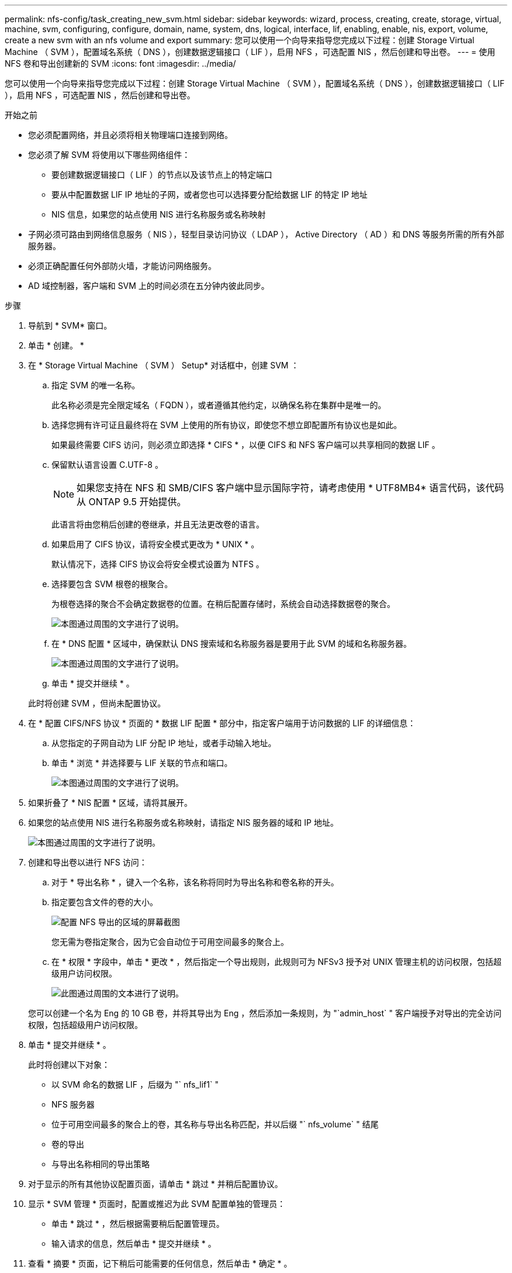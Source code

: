 ---
permalink: nfs-config/task_creating_new_svm.html 
sidebar: sidebar 
keywords: wizard, process, creating, create, storage, virtual, machine, svm, configuring, configure, domain, name, system, dns, logical, interface, lif, enabling, enable, nis, export, volume, create a new svm with an nfs volume and export 
summary: 您可以使用一个向导来指导您完成以下过程：创建 Storage Virtual Machine （ SVM ），配置域名系统（ DNS ），创建数据逻辑接口（ LIF ），启用 NFS ，可选配置 NIS ，然后创建和导出卷。 
---
= 使用 NFS 卷和导出创建新的 SVM
:icons: font
:imagesdir: ../media/


[role="lead"]
您可以使用一个向导来指导您完成以下过程：创建 Storage Virtual Machine （ SVM ），配置域名系统（ DNS ），创建数据逻辑接口（ LIF ），启用 NFS ，可选配置 NIS ，然后创建和导出卷。

.开始之前
* 您必须配置网络，并且必须将相关物理端口连接到网络。
* 您必须了解 SVM 将使用以下哪些网络组件：
+
** 要创建数据逻辑接口（ LIF ）的节点以及该节点上的特定端口
** 要从中配置数据 LIF IP 地址的子网，或者您也可以选择要分配给数据 LIF 的特定 IP 地址
** NIS 信息，如果您的站点使用 NIS 进行名称服务或名称映射


* 子网必须可路由到网络信息服务（ NIS ），轻型目录访问协议（ LDAP ）， Active Directory （ AD ）和 DNS 等服务所需的所有外部服务器。
* 必须正确配置任何外部防火墙，才能访问网络服务。
* AD 域控制器，客户端和 SVM 上的时间必须在五分钟内彼此同步。


.步骤
. 导航到 * SVM* 窗口。
. 单击 * 创建。 *
. 在 * Storage Virtual Machine （ SVM ） Setup* 对话框中，创建 SVM ：
+
.. 指定 SVM 的唯一名称。
+
此名称必须是完全限定域名（ FQDN ），或者遵循其他约定，以确保名称在集群中是唯一的。

.. 选择您拥有许可证且最终将在 SVM 上使用的所有协议，即使您不想立即配置所有协议也是如此。
+
如果最终需要 CIFS 访问，则必须立即选择 * CIFS * ，以便 CIFS 和 NFS 客户端可以共享相同的数据 LIF 。

.. 保留默认语言设置 C.UTF-8 。
+
[NOTE]
====
如果您支持在 NFS 和 SMB/CIFS 客户端中显示国际字符，请考虑使用 * UTF8MB4* 语言代码，该代码从 ONTAP 9.5 开始提供。

====
+
此语言将由您稍后创建的卷继承，并且无法更改卷的语言。

.. 如果启用了 CIFS 协议，请将安全模式更改为 * UNIX * 。
+
默认情况下，选择 CIFS 协议会将安全模式设置为 NTFS 。

.. 选择要包含 SVM 根卷的根聚合。
+
为根卷选择的聚合不会确定数据卷的位置。在稍后配置存储时，系统会自动选择数据卷的聚合。

+
image::../media/svm_setup_details_unix_selected_nfs.gif[本图通过周围的文字进行了说明。]

.. 在 * DNS 配置 * 区域中，确保默认 DNS 搜索域和名称服务器是要用于此 SVM 的域和名称服务器。
+
image::../media/svm_setup_details_dns_nfs.gif[本图通过周围的文字进行了说明。]

.. 单击 * 提交并继续 * 。


+
此时将创建 SVM ，但尚未配置协议。

. 在 * 配置 CIFS/NFS 协议 * 页面的 * 数据 LIF 配置 * 部分中，指定客户端用于访问数据的 LIF 的详细信息：
+
.. 从您指定的子网自动为 LIF 分配 IP 地址，或者手动输入地址。
.. 单击 * 浏览 * 并选择要与 LIF 关联的节点和端口。
+
image::../media/svm_setup_cifs_nfs_page_lif_multi_nas_nfs.gif[本图通过周围的文字进行了说明。]



. 如果折叠了 * NIS 配置 * 区域，请将其展开。
. 如果您的站点使用 NIS 进行名称服务或名称映射，请指定 NIS 服务器的域和 IP 地址。
+
image::../media/svm_setup_cifs_nfs_page_nis_area_nfs.gif[本图通过周围的文字进行了说明。]

. 创建和导出卷以进行 NFS 访问：
+
.. 对于 * 导出名称 * ，键入一个名称，该名称将同时为导出名称和卷名称的开头。
.. 指定要包含文件的卷的大小。
+
image::../media/svm_setup_cifs_nfs_page_nfs_export_nfs.gif[配置 NFS 导出的区域的屏幕截图]

+
您无需为卷指定聚合，因为它会自动位于可用空间最多的聚合上。

.. 在 * 权限 * 字段中，单击 * 更改 * ，然后指定一个导出规则，此规则可为 NFSv3 授予对 UNIX 管理主机的访问权限，包括超级用户访问权限。
+
image::../media/export_rule_for_admin_manual_nfs_nfs.gif[此图通过周围的文本进行了说明。]



+
您可以创建一个名为 Eng 的 10 GB 卷，并将其导出为 Eng ，然后添加一条规则，为 "`admin_host` " 客户端授予对导出的完全访问权限，包括超级用户访问权限。

. 单击 * 提交并继续 * 。
+
此时将创建以下对象：

+
** 以 SVM 命名的数据 LIF ，后缀为 "` nfs_lif1` "
** NFS 服务器
** 位于可用空间最多的聚合上的卷，其名称与导出名称匹配，并以后缀 "` nfs_volume` " 结尾
** 卷的导出
** 与导出名称相同的导出策略


. 对于显示的所有其他协议配置页面，请单击 * 跳过 * 并稍后配置协议。
. 显示 * SVM 管理 * 页面时，配置或推迟为此 SVM 配置单独的管理员：
+
** 单击 * 跳过 * ，然后根据需要稍后配置管理员。
** 输入请求的信息，然后单击 * 提交并继续 * 。


. 查看 * 摘要 * 页面，记下稍后可能需要的任何信息，然后单击 * 确定 * 。
+
NFS 客户端需要知道数据 LIF 的 IP 地址。



此时将创建一个新的 SVM ，其中 NFS 服务器包含一个为管理员导出的新卷。

